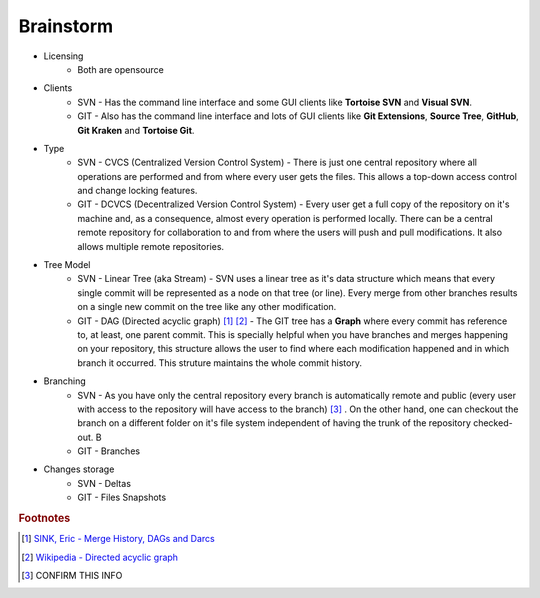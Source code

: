 Brainstorm
==========

- Licensing
    + Both are opensource

- Clients
    + SVN - Has the command line interface and some GUI clients like **Tortoise SVN** and **Visual SVN**.
    + GIT - Also has the command line interface and lots of GUI clients like **Git Extensions**, **Source Tree**, **GitHub**, **Git Kraken** and **Tortoise Git**.

- Type
    + SVN - CVCS (Centralized Version Control System) - There is just one central repository where all operations are performed and from where every user gets the files. This allows a top-down access control and change locking features.
    + GIT - DCVCS (Decentralized Version Control System) - Every user get a full copy of the repository on it's machine and, as a consequence, almost every operation is performed locally. There can be a central remote repository for collaboration to and from where the users will push and pull modifications. It also allows multiple remote repositories.

- Tree Model
    + SVN - Linear Tree (aka Stream) - SVN uses a linear tree as it's data structure which means that every single commit will be represented as a node on that tree (or line). Every merge from other branches results on a single new commit on the tree like any other modification.
    + GIT - DAG (Directed acyclic graph) [#]_ [#]_ - The GIT tree has a **Graph** where every commit has reference to, at least, one parent commit. This is specially helpful when you have branches and merges happening on your repository, this structure allows the user to find where each modification happened and in which branch it occurred. This struture maintains the whole commit history.

- Branching
    + SVN - As you have only the central repository every branch is automatically remote and public (every user with access to the repository will have access to the branch) [#]_ . On the other hand, one can checkout the branch on a different folder on it's file system independent of having the trunk of the repository checked-out. B
    + GIT - Branches

- Changes storage
    + SVN - Deltas
    + GIT - Files Snapshots


.. rubric:: Footnotes

.. [#] `SINK, Eric - Merge History, DAGs and Darcs <http://ericsink.com/entries/merge_history.html>`_
.. [#] `Wikipedia - Directed acyclic graph <https://en.wikipedia.org/wiki/Directed_acyclic_graph>`_
.. [#] CONFIRM THIS INFO

